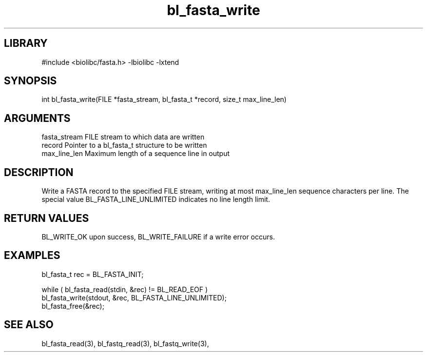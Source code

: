 \" Generated by c2man from bl_fasta_write.c
.TH bl_fasta_write 3

.SH LIBRARY
\" Indicate #includes, library name, -L and -l flags
#include <biolibc/fasta.h>
-lbiolibc -lxtend

\" Convention:
\" Underline anything that is typed verbatim - commands, etc.
.SH SYNOPSIS
.PP
int     bl_fasta_write(FILE *fasta_stream, bl_fasta_t *record,
size_t max_line_len)

.SH ARGUMENTS
.nf
.na
fasta_stream    FILE stream to which data are written
record          Pointer to a bl_fasta_t structure to be written
max_line_len    Maximum length of a sequence line in output
.ad
.fi

.SH DESCRIPTION

Write a FASTA record to the specified FILE stream, writing at most
max_line_len sequence characters per line.  The special value
BL_FASTA_LINE_UNLIMITED indicates no line length limit.

.SH RETURN VALUES

BL_WRITE_OK upon success, BL_WRITE_FAILURE if a write error occurs.

.SH EXAMPLES
.nf
.na

bl_fasta_t  rec = BL_FASTA_INIT;

while ( bl_fasta_read(stdin, &rec) != BL_READ_EOF )
    bl_fasta_write(stdout, &rec, BL_FASTA_LINE_UNLIMITED);
bl_fasta_free(&rec);
.ad
.fi

.SH SEE ALSO

bl_fasta_read(3), bl_fastq_read(3), bl_fastq_write(3),

